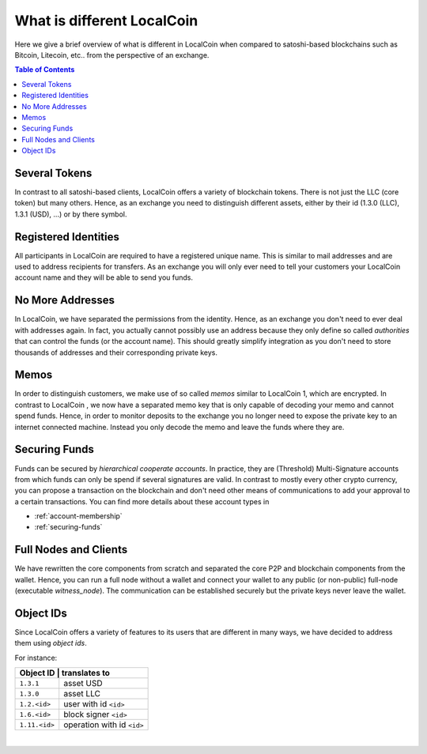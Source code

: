 
***************************
What is different LocalCoin
***************************


Here we give a brief overview of what is different in LocalCoin when compared to satoshi-based blockchains such as Bitcoin, Litecoin, etc.. from the perspective of an exchange.

.. contents:: Table of Contents
   :local:


Several Tokens
===================

In contrast to all satoshi-based clients, LocalCoin offers a variety of blockchain tokens. There is not just the LLC (core token) but many others. Hence, as an exchange you need to distinguish different assets, either by their id (1.3.0 (LLC), 1.3.1 (USD), ...) or by there symbol.

Registered Identities
========================

All participants in LocalCoin are required to have a registered unique name. This is similar to mail addresses and are used to address recipients for transfers. As an exchange you will only ever need to tell your customers your LocalCoin account name and they will be able to send you funds.

No More Addresses
===================

In LocalCoin, we have separated the permissions from the identity. Hence, as an exchange you don't need to ever deal with addresses again. In fact, you actually cannot possibly use an address because they only define so called *authorities* that can control the funds (or the account name). This should greatly simplify integration as you don't need to store thousands of addresses and their corresponding private keys.

Memos
============

In order to distinguish customers, we make use of so called *memos* similar to LocalCoin 1, which are encrypted. In contrast to LocalCoin , we now have a separated memo key that is only capable of decoding your memo and cannot spend funds. Hence, in order to monitor deposits to the exchange you no longer need to expose the private key to an internet connected machine. Instead you only decode the memo and leave the funds where they are.

Securing Funds
================

Funds can be secured by *hierarchical cooperate accounts*. In practice, they are (Threshold) Multi-Signature accounts from which funds can only be spend if several signatures are valid. In contrast to mostly every other crypto currency, you can propose a transaction on the blockchain and don't need other means of communications to add your approval to a certain transactions. You can find more details about these account types in

* :ref:`account-membership`
* :ref:`securing-funds`

Full Nodes and Clients
===============================

We have rewritten the core components from scratch and separated the core P2P and blockchain components from the wallet. Hence, you can run a full node without a wallet and connect your wallet to any public (or non-public) full-node (executable `witness_node`). The communication can be established securely but the private keys never leave the wallet.

Object IDs
================

Since LocalCoin offers a variety of features to its users that are different in many ways, we have decided to address them using *object ids*.

For instance:

+-------------+-----------------------------+
|Object ID     | translates to              |
+==============+============================+
|``1.3.1``     | asset USD                  |
+--------------+----------------------------+
|``1.3.0``     | asset LLC                  |
+--------------+----------------------------+
|``1.2.<id>``  | user with id ``<id>``      |
+--------------+----------------------------+
|``1.6.<id>``  | block signer ``<id>``      |
+--------------+----------------------------+
|``1.11.<id>`` | operation with id ``<id>`` |
+--------------+----------------------------+

|
